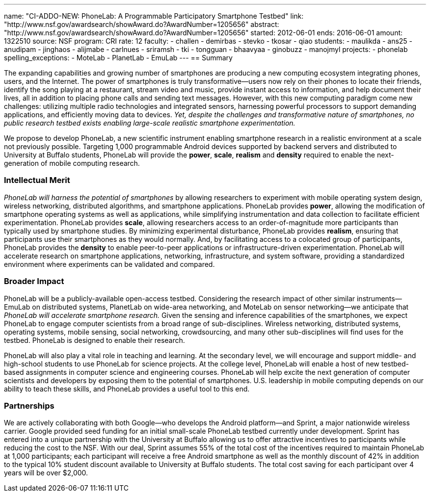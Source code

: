 ---
name: "CI-ADDO-NEW: PhoneLab: A Programmable Participatory Smartphone Testbed"
link: "http://www.nsf.gov/awardsearch/showAward.do?AwardNumber=1205656"
abstract: "http://www.nsf.gov/awardsearch/showAward.do?AwardNumber=1205656"
started: 2012-06-01
ends: 2016-06-01
amount: 1322510
source: NSF
program: CRI
rate: 12
faculty:
- challen
- demirbas
- stevko
- tkosar
- qiao
students:
- maulikda
- ans25
- anudipam
- jinghaos
- alijmabe
- carlnues
- sriramsh
- tki
- tongguan
- bhaavyaa
- ginobuzz
- manojmyl
projects:
- phonelab
spelling_exceptions:
- MoteLab
- PlanetLab
- EmuLab
---
== Summary

The expanding capabilities and growing number of smartphones are producing a
new computing ecosystem integrating phones, users, and the Internet. The
power of smartphones is truly transformative--users now rely on their phones
to locate their friends, identify the song playing at a restaurant, stream
video and music, provide instant access to information, and help document
their lives, all in addition to placing phone calls and sending text
messages. However, with this new computing paradigm come new challenges:
utilizing multiple radio technologies and integrated sensors, harnessing
powerful processors to support demanding applications, and efficiently moving
data to devices. _Yet, despite the challenges and transformative nature
of smartphones, no public research testbed exists enabling large-scale
realistic smartphone experimentation._

We propose to develop PhoneLab, a new scientific instrument enabling
smartphone research in a realistic environment at a scale not previously
possible. Targeting 1,000 programmable Android devices supported by backend
servers and distributed to University at Buffalo students, PhoneLab will provide the
*power*, *scale*, *realism* and *density* required to enable the
next-generation of mobile computing research.

=== Intellectual Merit

_PhoneLab will harness the potential of smartphones_ by allowing researchers
to experiment with mobile operating system design, wireless networking,
distributed algorithms, and smartphone applications. PhoneLab provides
*power*, allowing the modification of smartphone operating systems as well as
applications, while simplifying instrumentation and data collection to
facilitate efficient experimentation. PhoneLab provides *scale*, allowing
researchers access to an order-of-magnitude more participants than typically
used by smartphone studies. By minimizing experimental disturbance, PhoneLab
provides *realism*, ensuring that participants use their smartphones as they
would normally. And, by facilitating access to a colocated group of
participants, PhoneLab provides the *density* to enable peer-to-peer
applications or infrastructure-driven experimentation. PhoneLab will
accelerate research on smartphone applications, networking, infrastructure,
and system software, providing a standardized environment where experiments
can be validated and compared.

=== Broader Impact

PhoneLab will be a publicly-available
open-access testbed. Considering the research impact of other similar
instruments--EmuLab on distributed systems, PlanetLab on wide-area
networking, and MoteLab on sensor networking--we anticipate that
_PhoneLab will accelerate smartphone research._ Given the sensing and
inference capabilities of the smartphones, we expect PhoneLab to engage
computer scientists from a broad range of sub-disciplines. Wireless
networking, distributed systems, operating systems, mobile sensing, social
networking, crowdsourcing, and many other sub-disciplines will find uses for
the testbed. PhoneLab is designed to enable their research.

PhoneLab will also play a vital role in teaching and learning. At the
secondary level, we will encourage and support middle- and high-school
students to use PhoneLab for science projects. At the college level, PhoneLab
will enable a host of new testbed-based assignments in computer science and
engineering courses. PhoneLab will help excite the next generation of
computer scientists and developers by exposing them to the potential of
smartphones. U.S. leadership in mobile computing depends on our ability to
teach these skills, and PhoneLab provides a useful tool to this end.

=== Partnerships

We are actively collaborating with both Google--who develops the Android
platform--and Sprint, a major nationwide wireless carrier. Google provided
seed funding for an initial small-scale PhoneLab testbed currently under
development. Sprint has entered into a unique partnership with the University
at Buffalo allowing us to offer attractive incentives to participants while
reducing the cost to the NSF. With our deal, Sprint assumes 55% of the total
cost of the incentives required to maintain PhoneLab at 1,000 participants;
each participant will receive a free Android smartphone as well as the
monthly discount of 42% in addition to the typical 10% student discount
available to University at Buffalo students. The total cost saving for each
participant over 4 years will be over $2,000.
